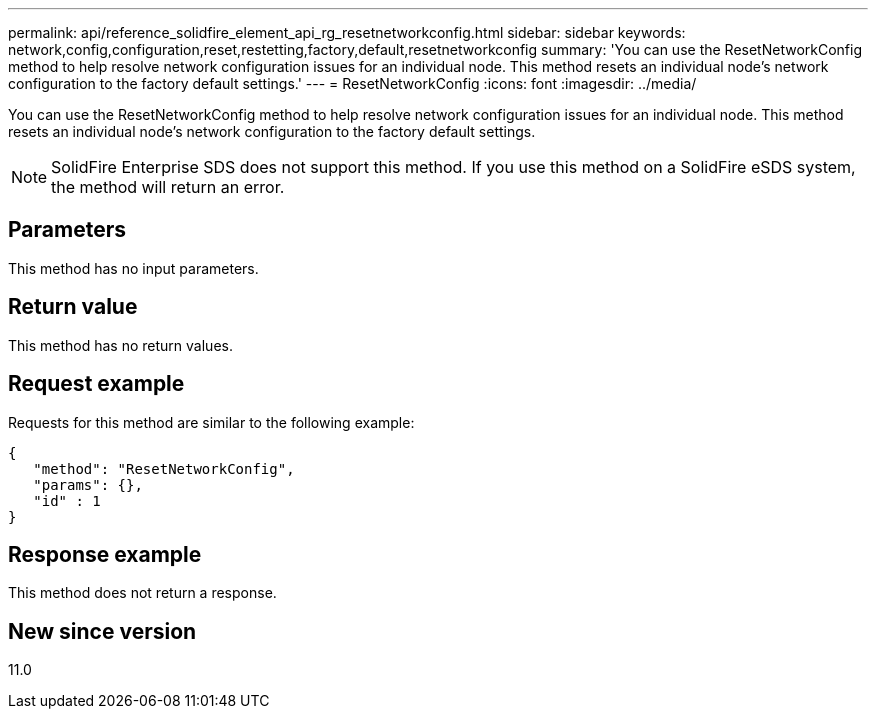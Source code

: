 ---
permalink: api/reference_solidfire_element_api_rg_resetnetworkconfig.html
sidebar: sidebar
keywords: network,config,configuration,reset,restetting,factory,default,resetnetworkconfig
summary: 'You can use the ResetNetworkConfig method to help resolve network configuration issues for an individual node. This method resets an individual node’s network configuration to the factory default settings.'
---
= ResetNetworkConfig
:icons: font
:imagesdir: ../media/

[.lead]
You can use the ResetNetworkConfig method to help resolve network configuration issues for an individual node. This method resets an individual node's network configuration to the factory default settings.

NOTE: SolidFire Enterprise SDS does not support this method. If you use this method on a SolidFire eSDS system, the method will return an error.

== Parameters

This method has no input parameters.

== Return value

This method has no return values.

== Request example

Requests for this method are similar to the following example:

----
{
   "method": "ResetNetworkConfig",
   "params": {},
   "id" : 1
}
----

== Response example

This method does not return a response.

== New since version

11.0
